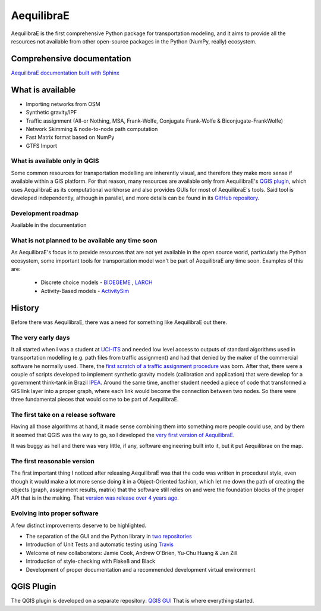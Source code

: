###########
AequilibraE
###########


.. image:: https://github.com/AequilibraE/aequilibrae/workflows/Documentation/badge.svg
    :target: https://github.com/AequilibraE/aequilibrae/workflows/Documentation/badge.svg
    :alt: Documentation Status


.. image:: https://github.com/AequilibraE/aequilibrae/workflows/Linting/badge.svg
    :target: https://github.com/AequilibraE/aequilibrae/workflows/Linting/badge.svg
    :alt: Linting

.. image:: https://github.com/AequilibraE/aequilibrae/workflows/Tests%20on%20Windows/badge.svg
    :target: https://github.com/AequilibraE/aequilibrae/workflows/Tests%20on%20Windows/badge.svg
    :alt: Windows Unit tests

.. image:: https://codecov.io/gh/AequilibraE/aequilibrae/branch/master/graph/badge.svg
  :target: https://codecov.io/gh/AequilibraE/aequilibrae

.. image:: https://github.com/AequilibraE/aequilibrae/workflows/Upload%20MacOS%20Python%20Package/badge.svg
    :target: https://github.com/AequilibraE/aequilibrae/workflows/Upload%20MacOS%20Python%20Package/badge.svg
    :alt: PyPi - Mac OS

.. image:: https://github.com/AequilibraE/aequilibrae/workflows/Upload%20Windows%20Python%20Package/badge.svg
    :target: https://github.com/AequilibraE/aequilibrae/workflows/Upload%20Windows%20Python%20Package/badge.svg
    :alt: PyPi - Windows

.. image:: https://github.com/AequilibraE/aequilibrae/workflows/Upload%20Linux%20Python%20Package/badge.svg
    :target: https://github.com/AequilibraE/aequilibrae/workflows/Upload%20Linux%20Python%20Package/badge.svg
    :alt: PyPi - Linux

AequilibraE is the first comprehensive Python package for transportation modeling, and it aims to provide all the
resources not available from other open-source packages in the Python (NumPy, really) ecosystem.

Comprehensive documentation
###########################

`AequilibraE documentation built with Sphinx <http://www.aequilibrae.com>`_

What is available
#################

* Importing networks from OSM
* Synthetic gravity/IPF
* Traffic assignment (All-or Nothing, MSA, Frank-Wolfe, Conjugate Frank-Wolfe & Biconjugate-FrankWolfe)
* Network Skimming & node-to-node path computation
* Fast Matrix format based on NumPy
* GTFS Import

What is available only in QGIS
******************************

Some common resources for transportation modelling are inherently visual, and therefore they make more sense if
available within a GIS platform. For that reason, many resources are available only from AequilibraE's `QGIS plugin
<http://plugins.qgis.org/plugins/AequilibraE/>`_,
which uses AequilibraE as its computational workhorse and also provides GUIs for most of AequilibraE's tools. Said tool
is developed independently, although in parallel, and more details can be found in its `GitHub repository
<https://github.com/AequilibraE/AequilibraE-GUI>`_.


Development roadmap
********************

Available in the documentation


What is not planned to be available any time soon
*************************************************

As AequilibraE's focus is to provide resources that are not yet available in the open source world, particularly the
Python ecosystem, some important tools for transportation model won't be part of AequilibraE any time soon. Examples
of this are:

    * Discrete choice models - `BIOEGEME <http://biogeme.epfl.ch>`_ , `LARCH <http://larch.newman.me>`_

    * Activity-Based models - `ActivitySim <http://www.activitysim.org/>`_

History
#######

Before there was AequilibraE, there was a need for something like AequilibraE out there.

The very early days
*******************
It all started when I was a student at `UCI-ITS <www.its.uci.edu>`_ and needed low level access to outputs of standard
algorithms used in transportation modelling (e.g. path files from traffic assignment) and had that denied by the maker
of the commercial software he normally used. There, the `first scratch of a traffic assignment procedure
<www.xl-optim.com/python-traffic-assignment>`_ was born.
After that, there were a couple of scripts developed to implement synthetic gravity models (calibration and application)
that were develop for a government think-tank in Brazil `IPEA <www.ipea.gov.br>`_.
Around the same time, another student needed a piece of code that transformed a GIS link layer into a proper graph,
where each link would become the connection between two nodes.
So there were three fundamental pieces that would come to be part of AequilibraE.

The first take on a release software
************************************
Having all those algorithms at hand, it made sense combining them into something more people could use, and by them it
seemed that QGIS was the way to go, so I developed the `very first version of AequilibraE
<http://www.xl-optim.com/introducing_aequilibrae>`_.

It was buggy as hell and there was very little, if any, software engineering built into it, but it put Aequilibrae on
the map.

The first reasonable version
****************************
The first important thing I noticed after releasing AequilibraE was that the code was written in procedural style, even
though it would make a lot more sense doing it in a Object-Oriented fashion, which let me down the path of creating the
objects (graph, assignment results, matrix) that the software still relies on and were the foundation blocks of the
proper API that is in the making. That `version was release over 4 years ago
<http://www.xl-optim.com/new-version-of-aequilibrae/>`_.

Evolving into proper software
*****************************

A few distinct improvements deserve to be highlighted.

* The separation of the GUI and the Python library in `two repositories <http://www.xl-optim.com/separating-the-women-from-the-girls/>`_
* Introduction of Unit Tests and automatic testing using `Travis <https://travis-ci.org/AequilibraE/aequilibrae>`_
* Welcome of new collaborators: Jamie Cook, Andrew O'Brien, Yu-Chu Huang & Jan Zill
* Introduction of style-checking with Flake8 and Black
* Development of proper documentation and a recommended development virtual environment

QGIS Plugin
###########

The QGIS plugin is developed on a separate repository: `QGIS GUI <https://github.com/AequilibraE/AequilibraE-GUI>`_ 
That is where everything started.
